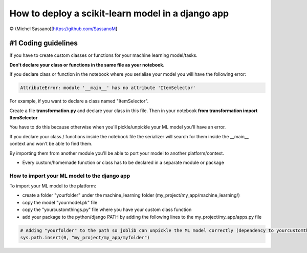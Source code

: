 How to deploy a scikit-learn model in a django app
====================================

© (Michel Sassano)[https://github.com/SassanoM]


#1 Coding guidelines
--------------------

If you have to create custom classes or functions for your machine learning model/tasks.

**Don't declare your class or functions in the same file as your notebook.**

If you declare class or function in the notebook where you serialise your model you will have the following error:

.. code:: bash

    AttributeError: module '__main__' has no attribute 'ItemSelector'

For example, if you want to declare a class named "ItemSelector".

Create a file **transformation.py** and declare your class in this file. Then in your notebook **from transformation import ItemSelector**

You have to do this because otherwise when you'll pickle/unpickle your ML model you'll have an error.

If you declare your class / functions inside the notebook file the serializer will search for them inside the __main__ context and won't be
able to find them.

By importing them from another module you'll be able to port your model to another platform/context.

* Every custom/homemade function or class has to be declared in a separate module or package


How to import your ML model to the django app
^^^^^^^^^^^^^^^^^^^^^^^^^^^^^^^^^^^^^^^^^^^

To import your ML model to the platform:

- create a folder "yourfolder" under the machine_learning folder (my_project/my_app/machine_learning/)
- copy the model "yourmodel.pk" file
- copy the "yourcustomthings.py" file where you have your custom class function
- add your package to the python/django PATH by adding the following lines to the my_project/my_app/apps.py file

.. code:: bash

    # Adding "yourfolder" to the path so joblib can unpickle the ML model correctly (dependency to yourcustomthings.py)
    sys.path.insert(0, "my_project/my_app/myfolder")
